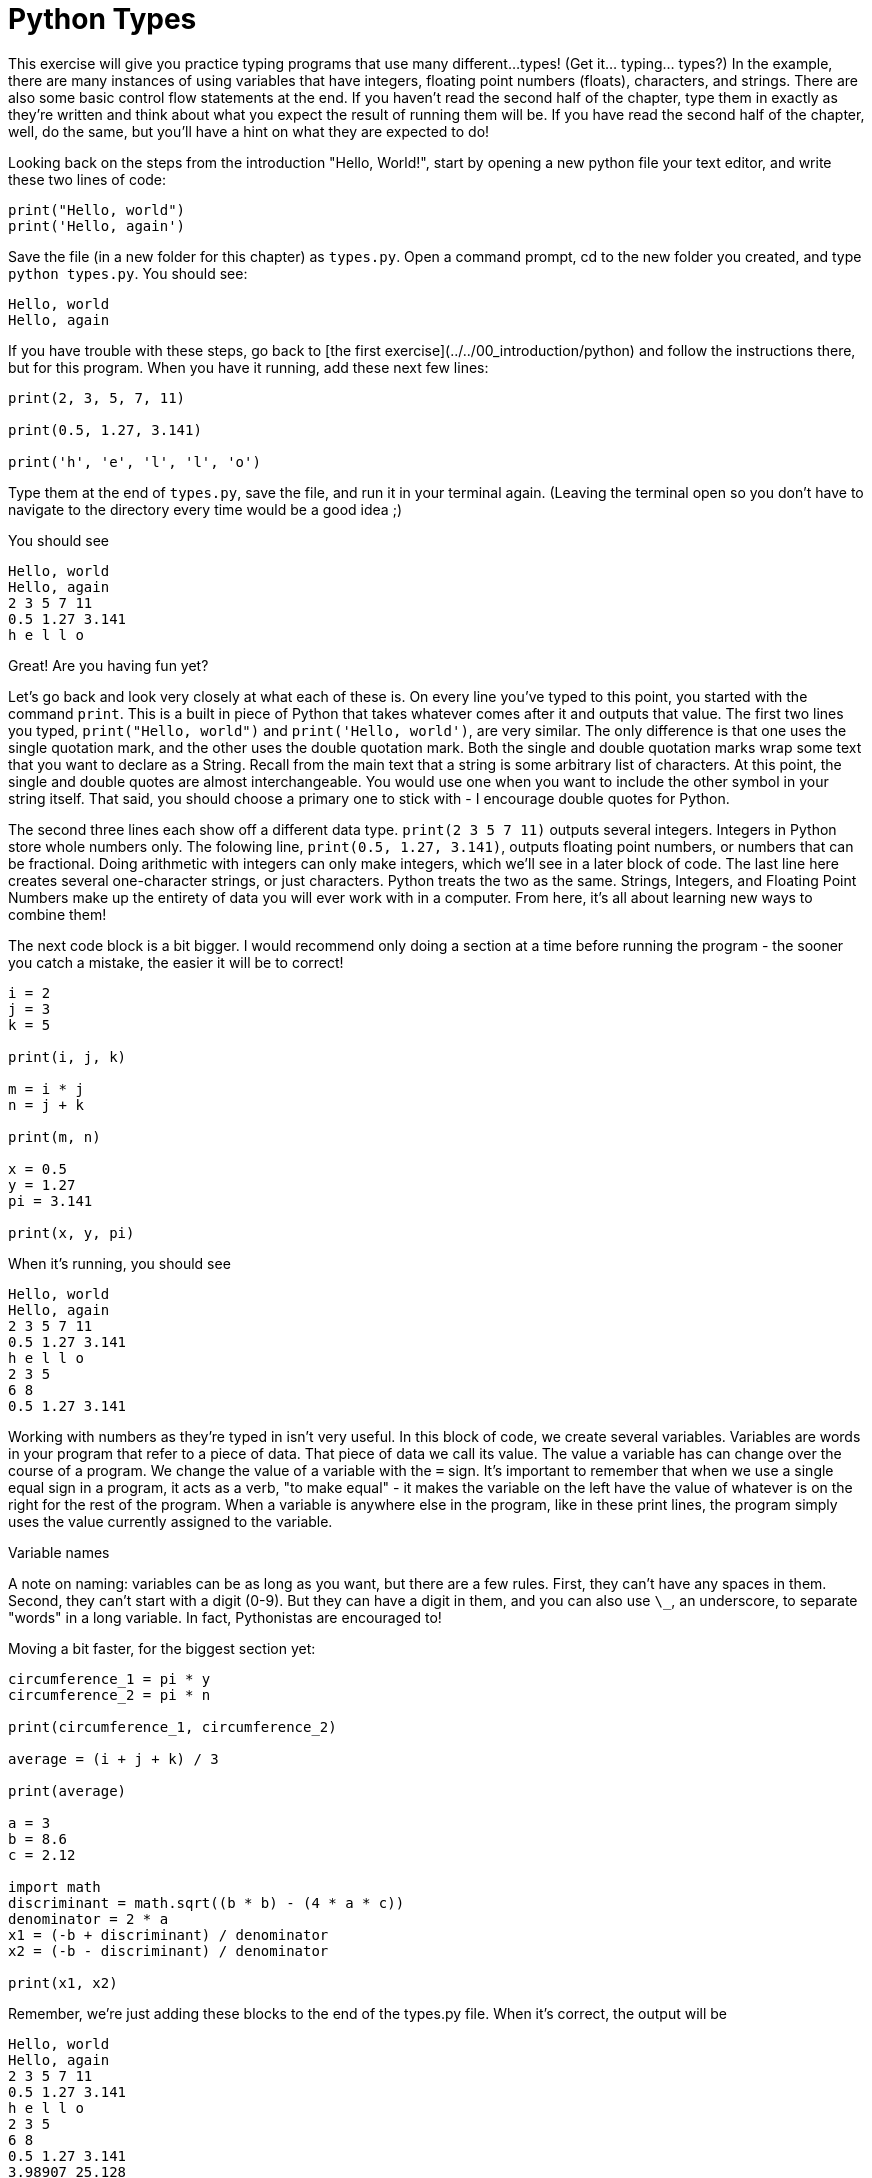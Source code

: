 # Python Types

This exercise will give you practice typing programs that use many different...
types!
(Get it... typing... types?)
In the example, there are many instances of using variables that have integers, floating point numbers (floats), characters, and strings.
There are also some basic control flow statements at the end.
If you haven't read the second half of the chapter, type them in exactly as they're written and think about what you expect the result of running them will be.
If you have read the second half of the chapter, well, do the same, but you'll have a hint on what they are expected to do!

Looking back on the steps from the introduction "Hello, World!", start by opening a new python file your text editor, and write these two lines of code:

[source,python]
----
print("Hello, world")
print('Hello, again')
----

Save the file (in a new folder for this chapter) as `types.py`.
Open a command prompt, cd to the new folder you created, and type `python types.py`.
You should see:

----
Hello, world
Hello, again
----

If you have trouble with these steps, go back to [the first exercise](../../00_introduction/python) and follow the instructions there, but for this program.
When you have it running, add these next few lines:

[source,python]
----
print(2, 3, 5, 7, 11)

print(0.5, 1.27, 3.141)

print('h', 'e', 'l', 'l', 'o')
----

Type them at the end of `types.py`, save the file, and run it in your terminal again.
(Leaving the terminal open so you don't have to navigate to the directory every time would be a good idea ;)

You should see

----
Hello, world
Hello, again
2 3 5 7 11
0.5 1.27 3.141
h e l l o
----

Great! Are you having fun yet?

Let's go back and look very closely at what each of these is.
On every line you've typed to this point, you started with the command `print`.
This is a built in piece of Python that takes whatever comes after it and outputs that value.
The first two lines you typed, `print("Hello, world")` and `print('Hello, world')`, are very similar.
The only difference is that one uses the single quotation mark, and the other uses the double quotation mark.
Both the single and double quotation marks wrap some text that you want to declare as a String.
Recall from the main text that a string is some arbitrary list of characters.
At this point, the single and double quotes are almost interchangeable.
You would use one when you want to include the other symbol in your string itself.
That said, you should choose a primary one to stick with - I encourage double quotes for Python.

The second three lines each show off a different data type.
`print(2 3 5 7 11)` outputs several integers.
Integers in Python store whole numbers only.
The folowing line, `print(0.5, 1.27, 3.141)`, outputs floating point numbers, or numbers that can be fractional.
Doing arithmetic with integers can only make integers, which we'll see in a later block of code.
The last line here creates several one-character strings, or just characters.
Python treats the two as the same.
Strings, Integers, and Floating Point Numbers make up the entirety of data you will ever work with in a computer.
From here, it's all about learning new ways to combine them!

The next code block is a bit bigger.
I would recommend only doing a section at a time before running the program - the sooner you catch a mistake, the easier it will be to correct!

[source,python]
----
i = 2
j = 3
k = 5

print(i, j, k)

m = i * j
n = j + k

print(m, n)

x = 0.5
y = 1.27
pi = 3.141

print(x, y, pi)
----

When it's running, you should see

----
Hello, world
Hello, again
2 3 5 7 11
0.5 1.27 3.141
h e l l o
2 3 5
6 8
0.5 1.27 3.141
----

Working with numbers as they're typed in isn't very useful.
In this block of code, we create several variables.
Variables are words in your program that refer to a piece of data.
That piece of data we call its value.
The value a variable has can change over the course of a program.
We change the value of a variable with the `=` sign.
It's important to remember that when we use a single equal sign in a program, it acts as a verb, "to make equal" - it makes the variable on the left have the value of whatever is on the right for the rest of the program.
When a variable is anywhere else in the program, like in these print lines, the program simply uses the value currently assigned to the variable.

.Variable names
****
A note on naming: variables can be as long as you want, but there are a few rules.
First, they can't have any spaces in them.
Second, they can't start with a digit (0-9).
But they can have a digit in them, and you can also use `\_`, an underscore, to separate "words" in a long variable.
In fact, Pythonistas are encouraged to!
****

Moving a bit faster, for the biggest section yet:

[source,python]
----
circumference_1 = pi * y
circumference_2 = pi * n

print(circumference_1, circumference_2)

average = (i + j + k) / 3

print(average)

a = 3
b = 8.6
c = 2.12

import math
discriminant = math.sqrt((b * b) - (4 * a * c))
denominator = 2 * a
x1 = (-b + discriminant) / denominator
x2 = (-b - discriminant) / denominator

print(x1, x2)
----

Remember, we're just adding these blocks to the end of the types.py file.
When it's correct, the output will be

----
Hello, world
Hello, again
2 3 5 7 11
0.5 1.27 3.141
h e l l o
2 3 5
6 8
0.5 1.27 3.141
3.98907 25.128
3.33333333333
-0.272395015515 -2.59427165115
----

Oh boy! That's a lot of math! Ok, let's break it down.
First, there's not much in these few lines except arithmetic - addition, subtraction, multiplication, and division.
The first four lines calculate two diffrent circumferences, using the variables and values we typed above for `y`, `n`, and `pi`.
The `=` sign says "assign the value from the right to the variable on the left".
The value on the right, or "right hand side", is `pi * y` and `pi * n`.
`pi` was assigned `3.141` above, and `y` was assigned `1.27`, so this right hand side is `3.141 * 1.27`, which is equal to `3.98907`.
That value, `3.98907`, is assigned to `circumference_1`.
The same thing happens for `circumference_2`, but with `n`.
`n` was assigned the value `3 + 5`, or `8`, which when multiplied by `3.141` is `25.128`, the value stored in `circumference_2`.

Let's take a look at the average line.
We add `i`, `j`, and `k`.
From above, `i = 2`, `j = 3`, and `k = 5`.
When those are all added together, they equal `10`.
The parenthesese are there to tell Python to do the addition first, before the division.
We then divide the integer 10 by 3, and in python 3 the value of the arithmetic is ALWAYS a float! So we get the extremely accurate `3.33333333333`, which is not exactly correct but as precise as the computer can calculate.
(See the appendix on computer arithmetic if you want the gory, mathy details!)

We've covered addition, multiplication, and division.
Subtraction should be easy to figure out.
The next section does some math with a square root.
Specifically, the next few lines calculate the `x` values that the equation `3x\^2 + 8.6x + 2.12 = 0` is equal to `0`.
This equation describes a parabola, which is the mathematical name for the shape a projectile travels in - a thrown basketball, or a cannon ball fired from artillery.
(Some of the earliest computers were created and used by the US Navy to calculate firing angles and distances for battleships during World War II.) 

There are two values of `x` that the equation equals zero, and using the http://en.wikipedia.org/wiki/Quadratic_formula[quadratic formula], we can find the two values.
However, the quadratic formula requires we take a square root of a number.
There's no key for square root, so instead Python provides a variety of utilities in the `math` package.
Similar to `print`, but we need to tell Python explicitly that we want them.
To do that, we type the line `import math`.
The quadratic formula has two intermediate calculations, which we perform with `discriminant = math.sqrt((b * b) - (4 * a * c))` and `denominator = 2 * a`.
Multiplication has a higher priority than subraction, so in the discriminant it will happen first, but we add parens to make it clear what the order is.

Finally, we use those two intermediate variable values to calculate the two `x` values where `3x\^2 + 8.6x + 2.12 = 0` holds true.

Whew! That's a lot of math!
But the computer does it all, correctly, every time.
That alone should save your skin in a math class or two!

Let's skip ahead of math for awhile, and look at those strings again.
We're going to cover what, exactly, this notation means in the next chapter, but for now practice the typing and think about what the output means the code is doing.

[source,python]
----
a = "Hello, world"
b = 'Hello, world'
c = "This is" + " more text"

print(a, b, c)

print(len(a), len(b), len(c))
----

The output of the program at this point is

----
Hello, world
Hello, again
2 3 5 7 11
0.5 1.27 3.141
h e l l o
2 3 5
6 8
0.5 1.27 3.141
3.99542 25.168
3 3.33333333333
-0.272395015515 -2.59427165115
Hello, world Hello, world This is more text
12 12 17
----

The first two lines should make sense - a variable can have a value that is a string, as well as an integer or float.
The third line shows something new.
We can add strings together? Yes! Technically, the operation is called "concatenation", but it uses the `+` character, and simply joins the two strings into one single string, side by side.
It doesn't add a space or anything, you have to do that on your own.
You can get the integer length, or number of characters in a string, using the `len(string_variable)` command.

One last Monkey-see-monkey-do exercise, practicing typing full statements rather
than simple expressions:

[source,python]
----
MIN_BALANCE = 25
current_balance = 30
transaction_amount = 10

if (current_balance - transaction_amount) < MIN_BALANCE:
	print("This transaction is too large.")
else:
	current_balance = current_balance - transaction_amount

print("Your current balance is: $" + str(current_balance))

for i in range(0, 10):
	print(i)
----

And the complete output from the first big program file is

----
Hello, world
Hello, again
2 3 5 7 11
0.5 1.27 3.141
h e l l o
2 3 5
6 8
0.5 1.27 3.141
3.99542 25.168
3 3.33333333333
-0.272395015515 -2.59427165115
Hello, world Hello, world This is more text
12 12 17
This transaction is too large.
Your current balance is: $30
0
1
2
3
4
5
6
7
8
9
----

The last two lines give a way to do the same code many times with a single value changing - in this case, printing the variable with the value 0, then 1, then 2, and so forth.

Before that, we have a possible bank application.
This bank requires that a savings account must always have at least $25.
When someone tries to do a transaction, the program first checks if the account has enough money.
If not, it prints a warning to the user.
Otherwise, it deducts the transaction amount from the account.
Either way, it always tells the user how much money is remaining in the account.
We'll cover these more in the next section.

== Exercises

You should do each of these exercises in their own files.
They include a lot of math.
Don't let the math scare you! We're just using python as a calculator at this point.
Do each computation, store it in a variable, and then print that variable out.
The goal here is to practice typing python code and running python problems.
It is *not* a math course! Formulas for all the exercises are included.

Do as many or as few of the exercises as is interesting to you.
This is a chance to play around with a new hobby, and you might find some of these types of calculations are interesting.
But it's really not critical to understand all the details - just do what's fun, and then go on to the control flow section!

. *Pricing rugs* A company makes rugs, and has asked you to calculate the price for their rugs.
They have square rugs (`area = length \* length`), rectangular rugs (`area = length * width`), and circular rugs (`area = pi \* radius \* radius`).
Rugs are $5 per square foot of finished rug.
Write a program that prints the cost of rugs for these sizes:

.. Square, 1 foot on a side. ($5)
.. Square, 2.5 feet on a side. ($31.25)
.. Rectangular, 3 feet by 5 feet. ($75)
.. Circular, 1.5 foot radius (3 feet across).  ($35.33645, using pi = 3.141)

. *Advanced rugs* The rug company loves your code!
They want you to add another feature!
They now offer edges on their rugs.
Edging costs $1/foot of edge.
(The perimeter of a square is length \* 4.
A rectangle is length \* 2 \+ width \* 2.
A circle's perimeter is Pi \* radius \* 2.) The same rugs, with edging, should be

.. $9
.. $41.25
.. $91
.. $44.77

. *Harder Math*  You might recognize the math section in the middle of the program (where we use the 'discriminant' variable) as the quadratic equation.
THe quadratic equation is a formula mathemeticians use to determine where a parabola has the value zero, and that physicists use to calculate where a basketball will land when thrown with a certain force.
+
The full quadratic equation is, again:
+
----
import math

discriminant = math.sqrt((b * b) - (4 * a * c))
denominator = 2 * a
x1 = (-b + discriminant) / denominator
x2 = (-b - discriminant) / denominator
----
+
the different being a + in the first and a - in the second.
+
Solve the quadratic equation for:

.. A = -2, B = 5, C = 3. http://www.wolframalpha.com/input/?i=-2+*+x+%5E+2+%2B+5+*+x+%2B+3[x1 = -0.5, x2 = 3]
.. A = 1.5, B = -6, C = 4.25. http://www.wolframalpha.com/input/?i=1.5+*+x+%5E+2+-6+*+x+%2B+4.25[x1 = 0.919877, x2 = 3.08012]
.. A = 1, B = 200, C = -0.000015. http://www.wolframalpha.com/input/?i=x+%5E+2+%2B+200+x+-+0.000015[x1 = 7.50000026528e-08, x2 = -200.000000075] (x1 = 7.5*10^-8, x2 = -200)

. Click the answer links to see the problem breakdown in Wolfram Alpha.
+
Notice in the last the result from Wolfram Alpha is different than the result we got in Python.
Formally, the variation of the quadratic formula we use here is "numerically unstable" - when used on certain values, the solution we chose is not capable of giving the right answer.
While this might not look like more than a peculiarity today, it is a serious issue in many branches of software engineering.
+
Rerun the last calculation using the http://people.csail.mit.edu/bkph/articles/Quadratics.pdf[following formula (7)]:
+
----
basis = -b - discriminant
x1 = basis / (2 * a)
x2 = (2 * c) / basis
----
+	
Notice how it is closer to the exact values provided by Wolfram Alpha, but still slightly incorrect.
+
In this exercise, the details of the math aren't particularly important.
The important piece is recognizing there are situations where the first, obvious solution to a programming problem might have subtle errors.
It's critical to always check your assumptions and work against some external source.
For an interface, grab a friend to test it out.
For an algorithm, verify the result against some other program that performs correctly (even if that means by hand).
We will come back to this concept of using an external source to test your programs many times throughout the text.

. **Your Own Maths** I promise, the only reason we're doing this much math is because we don't know how do to anything more interesting until the next chapter! We will start branching out! For now, though, the practice of typing various maths is excellent coding practice.
+
In this exercise, choose one or more of these formulas and implement it, using several sets of numbers.
For more practice, do more of these!

.. **Recipe Measurements.** In a recipe book, recipes are given in servings prepared and quantity of ingredients added.
An omelette recipe takes 3 eggs and makes 2 servings.
A waffle recipe takes 2 cups of flour, and makes 6 waffles.
If we wanted to double the recipe, we could multiply the eggs and flour by 2.
This would let us make 4 omelettes and 12 waffles, but would require 8 eggs and 4 cups of flour.
Or if you were only feeding yourself, you'd halve the recipes, using 1.5 eggs and 1 cup of flour for a half-sized omelette and 3 waffles.
+
As an exercise, pull a recipe book off your shelf (or find a recipe online).
Use Python to calculate the amount of measurement for doubling, tripling, or halving each recipe.
+
****
Tip: If you have two variables, `desired_servings` and `recipe_servings`, you can change the scale of the recipe by multiplying every measurement by `desired_servings / recipe_servings`.
****

.. *Pieces of trim*
When finishing a room, it's common to install trim at the base of the wall.
Trim commonly comes in 8' segments.
Suppose you have a room that's 12' by 18', with a 3' wide doorway.
To cover the base of all the walls, you'll need to cover 57' of wall with trim (12 + 12 + 18 + 18 - 3).
This requires 8 pieces of trim - because you can't buy less than a whole piece of trim! Use python to determine the number of pieces of trim you need for rooms of these sizes:

... 12' by 18', with one 3' doorway.
... 10' by 20', with two 3' doorways.

.. https://en.wikipedia.org/wiki/Division_algorithm[Simplified Division Algorithm]
When you divide two numbers, there are many ways to express the result.
So far, we've been using the floating point format, with some number of decimals after the number.
That leads to some odd answers, like with the board-foot calculation being 233.33333333333334.
In ancient Greece, Euclid showed how to determine the "remainder" of a division - in this case, remainder 1 when dividing by 3.
In Python, there is an operator called "modulus" which returns the remainder of dividing two numbers.
It's typed as `%`, as in `3 % 2`, which would be `1`.
Try putting `print(5 % 3)` in your python program, and see that it prints 2.

Use the modulus operator to improve your board-foot calculations. Come up with new board-foot calculations that need remainders to be sensible.

.. [Standard Deviation](https://en.wikipedia.org/wiki/Standard_deviation#Basic_examples)
+
* Calculate the standard deviation for the sample data - `2, 4, 4, 4, 5, 7, 9 = 5`
* Given the height of an adult male in inches, calculate which deviation he is in (mean = 70, deviation = 3).
Try using the modulus operator.
** `71 = 1/3`
** `68 = - 2/3`
** `78 = 2 2/3`

.. *https://en.wikipedia.org/wiki/Range_of_a_projectile[Projectile Distance]*
One of the first applied uses of computing machines was in naval https://en.wikipedia.org/wiki/Ship_gun_fire-control_system#Analogue_computed_fire_control[artillery situations].
Write some code to calculate the range of a projectile fired at various velocities and angles (in https://en.wikipedia.org/wiki/Radian[radians]) from ground level.
To calculate sine, use `math.sin(x)`.
Assume velocity is in meters per second, so `g = 9.81` in the simplified formula on the wikipedia page.
+
* `v = 100, theta = 0.1745; D = 348.581308308` (theta is \~10 degrees)
* `v = 1000, theta = 0.1745; D = 34858.1308308`
* `v = 250, theta = 0.6981; D = 6274.18922949` (theta is \~40 degrees)

Congratulations! You have a lot of experience typing Python programs! Getting used to typing and running programs is a skill in itself, independant of the actual programming you will do.
This typeing programs is usually called coding, seperate from actually figuring out what a program should do, which is the programming.